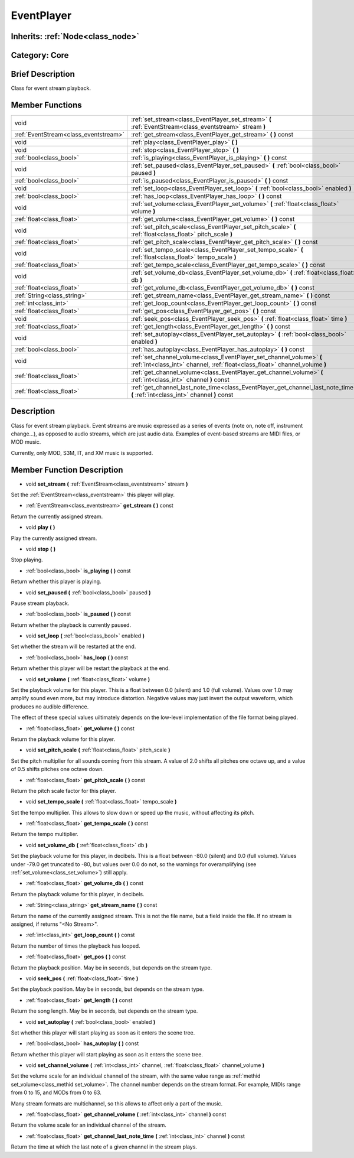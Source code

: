 .. _class_EventPlayer:

EventPlayer
===========

Inherits: :ref:`Node<class_node>`
---------------------------------

Category: Core
--------------

Brief Description
-----------------

Class for event stream playback.

Member Functions
----------------

+----------------------------------------+-------------------------------------------------------------------------------------------------------------------------------------------------------+
| void                                   | :ref:`set_stream<class_EventPlayer_set_stream>`  **(** :ref:`EventStream<class_eventstream>` stream  **)**                                            |
+----------------------------------------+-------------------------------------------------------------------------------------------------------------------------------------------------------+
| :ref:`EventStream<class_eventstream>`  | :ref:`get_stream<class_EventPlayer_get_stream>`  **(** **)** const                                                                                    |
+----------------------------------------+-------------------------------------------------------------------------------------------------------------------------------------------------------+
| void                                   | :ref:`play<class_EventPlayer_play>`  **(** **)**                                                                                                      |
+----------------------------------------+-------------------------------------------------------------------------------------------------------------------------------------------------------+
| void                                   | :ref:`stop<class_EventPlayer_stop>`  **(** **)**                                                                                                      |
+----------------------------------------+-------------------------------------------------------------------------------------------------------------------------------------------------------+
| :ref:`bool<class_bool>`                | :ref:`is_playing<class_EventPlayer_is_playing>`  **(** **)** const                                                                                    |
+----------------------------------------+-------------------------------------------------------------------------------------------------------------------------------------------------------+
| void                                   | :ref:`set_paused<class_EventPlayer_set_paused>`  **(** :ref:`bool<class_bool>` paused  **)**                                                          |
+----------------------------------------+-------------------------------------------------------------------------------------------------------------------------------------------------------+
| :ref:`bool<class_bool>`                | :ref:`is_paused<class_EventPlayer_is_paused>`  **(** **)** const                                                                                      |
+----------------------------------------+-------------------------------------------------------------------------------------------------------------------------------------------------------+
| void                                   | :ref:`set_loop<class_EventPlayer_set_loop>`  **(** :ref:`bool<class_bool>` enabled  **)**                                                             |
+----------------------------------------+-------------------------------------------------------------------------------------------------------------------------------------------------------+
| :ref:`bool<class_bool>`                | :ref:`has_loop<class_EventPlayer_has_loop>`  **(** **)** const                                                                                        |
+----------------------------------------+-------------------------------------------------------------------------------------------------------------------------------------------------------+
| void                                   | :ref:`set_volume<class_EventPlayer_set_volume>`  **(** :ref:`float<class_float>` volume  **)**                                                        |
+----------------------------------------+-------------------------------------------------------------------------------------------------------------------------------------------------------+
| :ref:`float<class_float>`              | :ref:`get_volume<class_EventPlayer_get_volume>`  **(** **)** const                                                                                    |
+----------------------------------------+-------------------------------------------------------------------------------------------------------------------------------------------------------+
| void                                   | :ref:`set_pitch_scale<class_EventPlayer_set_pitch_scale>`  **(** :ref:`float<class_float>` pitch_scale  **)**                                         |
+----------------------------------------+-------------------------------------------------------------------------------------------------------------------------------------------------------+
| :ref:`float<class_float>`              | :ref:`get_pitch_scale<class_EventPlayer_get_pitch_scale>`  **(** **)** const                                                                          |
+----------------------------------------+-------------------------------------------------------------------------------------------------------------------------------------------------------+
| void                                   | :ref:`set_tempo_scale<class_EventPlayer_set_tempo_scale>`  **(** :ref:`float<class_float>` tempo_scale  **)**                                         |
+----------------------------------------+-------------------------------------------------------------------------------------------------------------------------------------------------------+
| :ref:`float<class_float>`              | :ref:`get_tempo_scale<class_EventPlayer_get_tempo_scale>`  **(** **)** const                                                                          |
+----------------------------------------+-------------------------------------------------------------------------------------------------------------------------------------------------------+
| void                                   | :ref:`set_volume_db<class_EventPlayer_set_volume_db>`  **(** :ref:`float<class_float>` db  **)**                                                      |
+----------------------------------------+-------------------------------------------------------------------------------------------------------------------------------------------------------+
| :ref:`float<class_float>`              | :ref:`get_volume_db<class_EventPlayer_get_volume_db>`  **(** **)** const                                                                              |
+----------------------------------------+-------------------------------------------------------------------------------------------------------------------------------------------------------+
| :ref:`String<class_string>`            | :ref:`get_stream_name<class_EventPlayer_get_stream_name>`  **(** **)** const                                                                          |
+----------------------------------------+-------------------------------------------------------------------------------------------------------------------------------------------------------+
| :ref:`int<class_int>`                  | :ref:`get_loop_count<class_EventPlayer_get_loop_count>`  **(** **)** const                                                                            |
+----------------------------------------+-------------------------------------------------------------------------------------------------------------------------------------------------------+
| :ref:`float<class_float>`              | :ref:`get_pos<class_EventPlayer_get_pos>`  **(** **)** const                                                                                          |
+----------------------------------------+-------------------------------------------------------------------------------------------------------------------------------------------------------+
| void                                   | :ref:`seek_pos<class_EventPlayer_seek_pos>`  **(** :ref:`float<class_float>` time  **)**                                                              |
+----------------------------------------+-------------------------------------------------------------------------------------------------------------------------------------------------------+
| :ref:`float<class_float>`              | :ref:`get_length<class_EventPlayer_get_length>`  **(** **)** const                                                                                    |
+----------------------------------------+-------------------------------------------------------------------------------------------------------------------------------------------------------+
| void                                   | :ref:`set_autoplay<class_EventPlayer_set_autoplay>`  **(** :ref:`bool<class_bool>` enabled  **)**                                                     |
+----------------------------------------+-------------------------------------------------------------------------------------------------------------------------------------------------------+
| :ref:`bool<class_bool>`                | :ref:`has_autoplay<class_EventPlayer_has_autoplay>`  **(** **)** const                                                                                |
+----------------------------------------+-------------------------------------------------------------------------------------------------------------------------------------------------------+
| void                                   | :ref:`set_channel_volume<class_EventPlayer_set_channel_volume>`  **(** :ref:`int<class_int>` channel, :ref:`float<class_float>` channel_volume  **)** |
+----------------------------------------+-------------------------------------------------------------------------------------------------------------------------------------------------------+
| :ref:`float<class_float>`              | :ref:`get_channel_volume<class_EventPlayer_get_channel_volume>`  **(** :ref:`int<class_int>` channel  **)** const                                     |
+----------------------------------------+-------------------------------------------------------------------------------------------------------------------------------------------------------+
| :ref:`float<class_float>`              | :ref:`get_channel_last_note_time<class_EventPlayer_get_channel_last_note_time>`  **(** :ref:`int<class_int>` channel  **)** const                     |
+----------------------------------------+-------------------------------------------------------------------------------------------------------------------------------------------------------+

Description
-----------

Class for event stream playback. Event streams are music expressed as a series of events (note on, note off, instrument change...), as opposed to audio streams, which are just audio data. Examples of event-based streams are MIDI files, or MOD music.

Currently, only MOD, S3M, IT, and XM music is supported.

Member Function Description
---------------------------

.. _class_EventPlayer_set_stream:

- void  **set_stream**  **(** :ref:`EventStream<class_eventstream>` stream  **)**

Set the :ref:`EventStream<class_eventstream>` this player will play.

.. _class_EventPlayer_get_stream:

- :ref:`EventStream<class_eventstream>`  **get_stream**  **(** **)** const

Return the currently assigned stream.

.. _class_EventPlayer_play:

- void  **play**  **(** **)**

Play the currently assigned stream.

.. _class_EventPlayer_stop:

- void  **stop**  **(** **)**

Stop playing.

.. _class_EventPlayer_is_playing:

- :ref:`bool<class_bool>`  **is_playing**  **(** **)** const

Return whether this player is playing.

.. _class_EventPlayer_set_paused:

- void  **set_paused**  **(** :ref:`bool<class_bool>` paused  **)**

Pause stream playback.

.. _class_EventPlayer_is_paused:

- :ref:`bool<class_bool>`  **is_paused**  **(** **)** const

Return whether the playback is currently paused.

.. _class_EventPlayer_set_loop:

- void  **set_loop**  **(** :ref:`bool<class_bool>` enabled  **)**

Set whether the stream will be restarted at the end.

.. _class_EventPlayer_has_loop:

- :ref:`bool<class_bool>`  **has_loop**  **(** **)** const

Return whether this player will be restart the playback at the end.

.. _class_EventPlayer_set_volume:

- void  **set_volume**  **(** :ref:`float<class_float>` volume  **)**

Set the playback volume for this player. This is a float between 0.0 (silent) and 1.0 (full volume). Values over 1.0 may amplify sound even more, but may introduce distortion. Negative values may just invert the output waveform, which produces no audible difference.

The effect of these special values uiltimately depends on the low-level implementation of the file format being played.

.. _class_EventPlayer_get_volume:

- :ref:`float<class_float>`  **get_volume**  **(** **)** const

Return the playback volume for this player.

.. _class_EventPlayer_set_pitch_scale:

- void  **set_pitch_scale**  **(** :ref:`float<class_float>` pitch_scale  **)**

Set the pitch multiplier for all sounds coming from this stream. A value of 2.0 shifts all pitches one octave up, and a value of 0.5 shifts pitches one octave down.

.. _class_EventPlayer_get_pitch_scale:

- :ref:`float<class_float>`  **get_pitch_scale**  **(** **)** const

Return the pitch scale factor for this player.

.. _class_EventPlayer_set_tempo_scale:

- void  **set_tempo_scale**  **(** :ref:`float<class_float>` tempo_scale  **)**

Set the tempo multiplier. This allows to slow down or speed up the music, without affecting its pitch.

.. _class_EventPlayer_get_tempo_scale:

- :ref:`float<class_float>`  **get_tempo_scale**  **(** **)** const

Return the tempo multiplier.

.. _class_EventPlayer_set_volume_db:

- void  **set_volume_db**  **(** :ref:`float<class_float>` db  **)**

Set the playback volume for this player, in decibels. This is a float between -80.0 (silent) and 0.0 (full volume). Values under -79.0 get truncated to -80, but values over 0.0 do not, so the warnings for overamplifying (see :ref:`set_volume<class_set_volume>`) still apply.

.. _class_EventPlayer_get_volume_db:

- :ref:`float<class_float>`  **get_volume_db**  **(** **)** const

Return the playback volume for this player, in decibels.

.. _class_EventPlayer_get_stream_name:

- :ref:`String<class_string>`  **get_stream_name**  **(** **)** const

Return the name of the currently assigned stream. This is not the file name, but a field inside the file. If no stream is assigned, if returns "<No Stream>".

.. _class_EventPlayer_get_loop_count:

- :ref:`int<class_int>`  **get_loop_count**  **(** **)** const

Return the number of times the playback has looped.

.. _class_EventPlayer_get_pos:

- :ref:`float<class_float>`  **get_pos**  **(** **)** const

Return the playback position. May be in seconds, but depends on the stream type.

.. _class_EventPlayer_seek_pos:

- void  **seek_pos**  **(** :ref:`float<class_float>` time  **)**

Set the playback position. May be in seconds, but depends on the stream type.

.. _class_EventPlayer_get_length:

- :ref:`float<class_float>`  **get_length**  **(** **)** const

Return the song length. May be in seconds, but depends on the stream type.

.. _class_EventPlayer_set_autoplay:

- void  **set_autoplay**  **(** :ref:`bool<class_bool>` enabled  **)**

Set whether this player will start playing as soon as it enters the scene tree.

.. _class_EventPlayer_has_autoplay:

- :ref:`bool<class_bool>`  **has_autoplay**  **(** **)** const

Return whether this player will start playing as soon as it enters the scene tree.

.. _class_EventPlayer_set_channel_volume:

- void  **set_channel_volume**  **(** :ref:`int<class_int>` channel, :ref:`float<class_float>` channel_volume  **)**

Set the volume scale for an individual channel of the stream, with the same value range as :ref:`methid set_volume<class_methid set_volume>`. The channel number depends on the stream format. For example, MIDIs range from 0 to 15, and MODs from 0 to 63.

Many stream formats are multichannel, so this allows to affect only a part of the music.

.. _class_EventPlayer_get_channel_volume:

- :ref:`float<class_float>`  **get_channel_volume**  **(** :ref:`int<class_int>` channel  **)** const

Return the volume scale for an individual channel of the stream.

.. _class_EventPlayer_get_channel_last_note_time:

- :ref:`float<class_float>`  **get_channel_last_note_time**  **(** :ref:`int<class_int>` channel  **)** const

Return the time at which the last note of a given channel in the stream plays.



